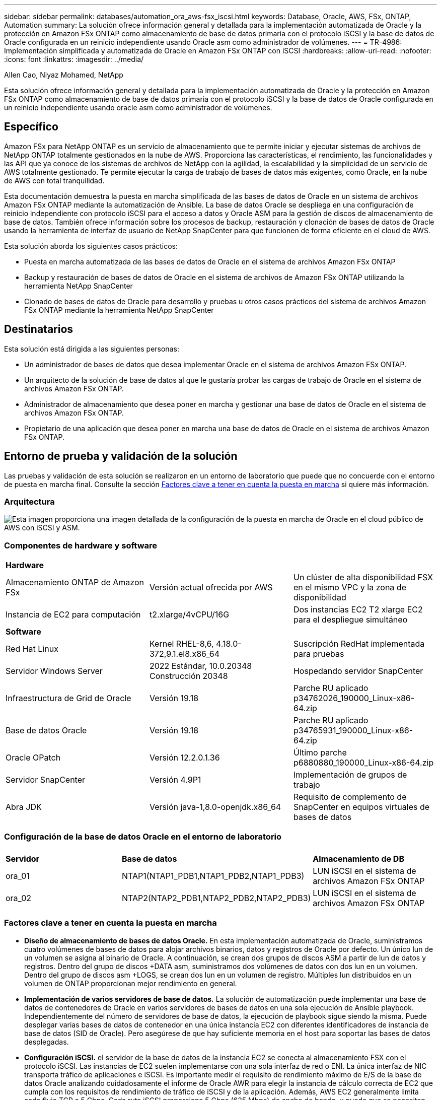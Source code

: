 ---
sidebar: sidebar 
permalink: databases/automation_ora_aws-fsx_iscsi.html 
keywords: Database, Oracle, AWS, FSx, ONTAP, Automation 
summary: La solución ofrece información general y detallada para la implementación automatizada de Oracle y la protección en Amazon FSx ONTAP como almacenamiento de base de datos primaria con el protocolo iSCSI y la base de datos de Oracle configurada en un reinicio independiente usando Oracle asm como administrador de volúmenes. 
---
= TR-4986: Implementación simplificada y automatizada de Oracle en Amazon FSx ONTAP con iSCSI
:hardbreaks:
:allow-uri-read: 
:nofooter: 
:icons: font
:linkattrs: 
:imagesdir: ../media/


Allen Cao, Niyaz Mohamed, NetApp

[role="lead"]
Esta solución ofrece información general y detallada para la implementación automatizada de Oracle y la protección en Amazon FSx ONTAP como almacenamiento de base de datos primaria con el protocolo iSCSI y la base de datos de Oracle configurada en un reinicio independiente usando oracle asm como administrador de volúmenes.



== Específico

Amazon FSx para NetApp ONTAP es un servicio de almacenamiento que te permite iniciar y ejecutar sistemas de archivos de NetApp ONTAP totalmente gestionados en la nube de AWS. Proporciona las características, el rendimiento, las funcionalidades y las API que ya conoce de los sistemas de archivos de NetApp con la agilidad, la escalabilidad y la simplicidad de un servicio de AWS totalmente gestionado. Te permite ejecutar la carga de trabajo de bases de datos más exigentes, como Oracle, en la nube de AWS con total tranquilidad.

Esta documentación demuestra la puesta en marcha simplificada de las bases de datos de Oracle en un sistema de archivos Amazon FSx ONTAP mediante la automatización de Ansible. La base de datos Oracle se despliega en una configuración de reinicio independiente con protocolo iSCSI para el acceso a datos y Oracle ASM para la gestión de discos de almacenamiento de base de datos. También ofrece información sobre los procesos de backup, restauración y clonación de bases de datos de Oracle usando la herramienta de interfaz de usuario de NetApp SnapCenter para que funcionen de forma eficiente en el cloud de AWS.

Esta solución aborda los siguientes casos prácticos:

* Puesta en marcha automatizada de las bases de datos de Oracle en el sistema de archivos Amazon FSx ONTAP
* Backup y restauración de bases de datos de Oracle en el sistema de archivos de Amazon FSx ONTAP utilizando la herramienta NetApp SnapCenter
* Clonado de bases de datos de Oracle para desarrollo y pruebas u otros casos prácticos del sistema de archivos Amazon FSx ONTAP mediante la herramienta NetApp SnapCenter




== Destinatarios

Esta solución está dirigida a las siguientes personas:

* Un administrador de bases de datos que desea implementar Oracle en el sistema de archivos Amazon FSx ONTAP.
* Un arquitecto de la solución de base de datos al que le gustaría probar las cargas de trabajo de Oracle en el sistema de archivos Amazon FSx ONTAP.
* Administrador de almacenamiento que desea poner en marcha y gestionar una base de datos de Oracle en el sistema de archivos Amazon FSx ONTAP.
* Propietario de una aplicación que desea poner en marcha una base de datos de Oracle en el sistema de archivos Amazon FSx ONTAP.




== Entorno de prueba y validación de la solución

Las pruebas y validación de esta solución se realizaron en un entorno de laboratorio que puede que no concuerde con el entorno de puesta en marcha final. Consulte la sección <<Factores clave a tener en cuenta la puesta en marcha>> si quiere más información.



=== Arquitectura

image::automation_ora_aws-fsx_iscsi_archit.png[Esta imagen proporciona una imagen detallada de la configuración de la puesta en marcha de Oracle en el cloud público de AWS con iSCSI y ASM.]



=== Componentes de hardware y software

[cols="33%, 33%, 33%"]
|===


3+| *Hardware* 


| Almacenamiento ONTAP de Amazon FSx | Versión actual ofrecida por AWS | Un clúster de alta disponibilidad FSX en el mismo VPC y la zona de disponibilidad 


| Instancia de EC2 para computación | t2.xlarge/4vCPU/16G | Dos instancias EC2 T2 xlarge EC2 para el despliegue simultáneo 


3+| *Software* 


| Red Hat Linux | Kernel RHEL-8,6, 4.18.0-372,9.1.el8.x86_64 | Suscripción RedHat implementada para pruebas 


| Servidor Windows Server | 2022 Estándar, 10.0.20348 Construcción 20348 | Hospedando servidor SnapCenter 


| Infraestructura de Grid de Oracle | Versión 19.18 | Parche RU aplicado p34762026_190000_Linux-x86-64.zip 


| Base de datos Oracle | Versión 19.18 | Parche RU aplicado p34765931_190000_Linux-x86-64.zip 


| Oracle OPatch | Versión 12.2.0.1.36 | Último parche p6880880_190000_Linux-x86-64.zip 


| Servidor SnapCenter | Versión 4.9P1 | Implementación de grupos de trabajo 


| Abra JDK | Versión java-1,8.0-openjdk.x86_64 | Requisito de complemento de SnapCenter en equipos virtuales de bases de datos 
|===


=== Configuración de la base de datos Oracle en el entorno de laboratorio

[cols="33%, 33%, 33%"]
|===


3+|  


| *Servidor* | *Base de datos* | *Almacenamiento de DB* 


| ora_01 | NTAP1(NTAP1_PDB1,NTAP1_PDB2,NTAP1_PDB3) | LUN iSCSI en el sistema de archivos Amazon FSx ONTAP 


| ora_02 | NTAP2(NTAP2_PDB1,NTAP2_PDB2,NTAP2_PDB3) | LUN iSCSI en el sistema de archivos Amazon FSx ONTAP 
|===


=== Factores clave a tener en cuenta la puesta en marcha

* *Diseño de almacenamiento de bases de datos Oracle.* En esta implementación automatizada de Oracle, suministramos cuatro volúmenes de bases de datos para alojar archivos binarios, datos y registros de Oracle por defecto. Un único lun de un volumen se asigna al binario de Oracle. A continuación, se crean dos grupos de discos ASM a partir de lun de datos y registros. Dentro del grupo de discos +DATA asm, suministramos dos volúmenes de datos con dos lun en un volumen. Dentro del grupo de discos asm +LOGS, se crean dos lun en un volumen de registro. Múltiples lun distribuidos en un volumen de ONTAP proporcionan mejor rendimiento en general.
* *Implementación de varios servidores de base de datos.* La solución de automatización puede implementar una base de datos de contenedores de Oracle en varios servidores de bases de datos en una sola ejecución de Ansible playbook. Independientemente del número de servidores de base de datos, la ejecución de playbook sigue siendo la misma. Puede desplegar varias bases de datos de contenedor en una única instancia EC2 con diferentes identificadores de instancia de base de datos (SID de Oracle). Pero asegúrese de que hay suficiente memoria en el host para soportar las bases de datos desplegadas.
* *Configuración iSCSI.* el servidor de la base de datos de la instancia EC2 se conecta al almacenamiento FSX con el protocolo iSCSI. Las instancias de EC2 suelen implementarse con una sola interfaz de red o ENI. La única interfaz de NIC transporta tráfico de aplicaciones e iSCSI. Es importante medir el requisito de rendimiento máximo de E/S de la base de datos Oracle analizando cuidadosamente el informe de Oracle AWR para elegir la instancia de cálculo correcta de EC2 que cumpla con los requisitos de rendimiento de tráfico de iSCSI y de la aplicación. Además, AWS EC2 generalmente limita cada flujo TCP a 5 Gbps. Cada ruta iSCSI proporciona 5 Gbps (625 Mbps) de ancho de banda, y puede que se necesiten varias conexiones iSCSI para admitir requisitos de rendimiento más elevados.
* *Nivel de redundancia de Oracle ASM para usar para cada grupo de discos de Oracle ASM que cree.* Debido a que Amazon FSx ONTAP está habilitado para HA para la protección de datos a nivel de disco de cluster, debe usar `External Redundancy`, Lo que significa que la opción no permite a Oracle ASM duplicar el contenido del grupo de discos.
* *Copia de seguridad de la base de datos.* NetApp proporciona un paquete de software SnapCenter para copia de seguridad, restauración y clonación de bases de datos con una interfaz de interfaz de usuario fácil de usar. NetApp recomienda implantar esta herramienta de gestión para conseguir un backup de snapshot rápido (de menos de un minuto), una restauración rápida de base de datos y una clonación de la base de datos.




== Puesta en marcha de la solución

Las siguientes secciones proporcionan procedimientos paso a paso para la implementación y protección automatizadas de Oracle 19C en el sistema de archivos de Amazon FSx ONTAP con lun de base de datos montados directamente a través de iSCSI a VM de instancia EC2 en una configuración de reinicio de nodo único con Oracle ASM como gestor de volúmenes de base de datos.



=== Requisitos previos para la implementación

[%collapsible]
====
La implementación requiere los siguientes requisitos previos.

. Se configuró una cuenta de AWS y se crearon el VPC y los segmentos de red necesarios en la cuenta de AWS.
. Desde la consola AWS EC2, despliegue EC2 instancias de Linux como servidores Oracle DB. Active la autenticación de clave pública/privada SSH para EC2 usuarios. Consulte el diagrama de arquitectura en la sección anterior para obtener información detallada sobre la configuración del entorno. Revise también la link:https://docs.aws.amazon.com/AWSEC2/latest/UserGuide/concepts.html["Guía de usuario para instancias de Linux"^] si quiere más información.
. Desde la consola de AWS FSx, aprovisiona un sistema de archivos de Amazon FSx ONTAP que cumpla los requisitos. Revise la documentación link:https://docs.aws.amazon.com/fsx/latest/ONTAPGuide/creating-file-systems.html["Creación de FSX para sistemas de archivos ONTAP"^] para obtener instrucciones paso a paso.
. Los pasos 2 y 3 se pueden realizar utilizando el siguiente kit de herramientas de automatización de Terraform, que crea una instancia de EC2 denominada `ora_01` Y un sistema de archivos FSX llamado `fsx_01`. Revise las instrucciones detenidamente y cambie las variables para adaptarlas a su entorno antes de su ejecución. La plantilla se puede revisar fácilmente para satisfacer sus propios requisitos de implementación.
+
[source, cli]
----
git clone https://github.com/NetApp-Automation/na_aws_fsx_ec2_deploy.git
----
. Aprovisione una instancia de Linux EC2 como nodo de controladora Ansible con la última versión de Ansible y Git instalada. Consulte el siguiente enlace para obtener más información: link:../automation/getting-started.html["Primeros pasos con la automatización de soluciones de NetApp"^] en la sección -
`Setup the Ansible Control Node for CLI deployments on RHEL / CentOS` o.
`Setup the Ansible Control Node for CLI deployments on Ubuntu / Debian`.
. Aprovisione un servidor de Windows para ejecutar la herramienta de interfaz de usuario de NetApp SnapCenter con la versión más reciente. Consulte el siguiente enlace para obtener más información: link:https://docs.netapp.com/us-en/snapcenter/install/task_install_the_snapcenter_server_using_the_install_wizard.html["Instale el servidor SnapCenter"^]
. Clone una copia del kit de herramientas de automatización de la puesta en marcha de Oracle de NetApp para iSCSI.
+
[source, cli]
----
git clone https://bitbucket.ngage.netapp.com/scm/ns-bb/na_oracle_deploy_iscsi.git
----
. Almacenar en zona intermedia los siguientes archivos de instalación de Oracle 19C en el directorio /tmp/archive de instancias de EC2.
+
....
installer_archives:
  - "LINUX.X64_193000_grid_home.zip"
  - "p34762026_190000_Linux-x86-64.zip"
  - "LINUX.X64_193000_db_home.zip"
  - "p34765931_190000_Linux-x86-64.zip"
  - "p6880880_190000_Linux-x86-64.zip"
....
+

NOTE: Asegúrese de haber asignado al menos 50g en el volumen raíz de Oracle VM para tener espacio suficiente para almacenar en zona intermedia los archivos de instalación de Oracle.

. Vea el siguiente vídeo:
+
.Puesta en marcha de Oracle simplificada y automatizada en Amazon FSx ONTAP con iSCSI
video::81e389a0-d9b8-495c-883b-b0d701710847[panopto,width=360]


====


=== Archivos de parámetros de automatización

[%collapsible]
====
Ansible playbook ejecuta las tareas de instalación y configuración de la base de datos con parámetros predefinidos. Para esta solución de automatización de Oracle, hay tres archivos de parámetros definidos por el usuario que necesitan entrada de usuario antes de ejecutar playbook.

* hosts: defina los destinos con los que se ejecuta el libro de estrategia de automatización.
* vars/vars.yml: archivo de variables globales que define las variables que se aplican a todos los destinos.
* host_vars/host_name.yml: archivo de variables locales que define las variables que se aplican sólo a un destino con nombre. En nuestro caso de uso, estos son los servidores de la base de datos Oracle.


Además de estos archivos de variables definidos por el usuario, hay varios archivos de variables predeterminadas que contienen parámetros predeterminados que no requieren cambio a menos que sea necesario. En las siguientes secciones se muestra cómo configurar los archivos de variables definidos por el usuario.

====


=== Configuración de archivos de parámetros

[%collapsible]
====
. Destino de Ansible `hosts` configuración de archivo:
+
[source, shell]
----
# Enter Amazon FSx ONTAP management IP address
[ontap]
172.16.9.32

# Enter name for ec2 instance (not default IP address naming) to be deployed one by one, follow by ec2 instance IP address, and ssh private key of ec2-user for the instance.
[oracle]
ora_01 ansible_host=10.61.180.21 ansible_ssh_private_key_file=ora_01.pem
ora_02 ansible_host=10.61.180.23 ansible_ssh_private_key_file=ora_02.pem

----
. Global `vars/vars.yml` configuración de archivo
+
[source, shell]
----
#############################################################################################################
######                 Oracle 19c deployment global user configurable variables                        ######
######                 Consolidate all variables from ONTAP, linux and oracle                          ######
#############################################################################################################

#############################################################################################################
######                 ONTAP env specific config variables                                             ######
#############################################################################################################

# Enter the supported ONTAP platform: on-prem, aws-fsx.
ontap_platform: aws-fsx

# Enter ONTAP cluster management user credentials
username: "fsxadmin"
password: "xxxxxxxx"

#############################################################################################################
###                   Linux env specific config variables                                                 ###
#############################################################################################################

# Enter RHEL subscription to enable repo
redhat_sub_username: xxxxxxxx
redhat_sub_password: "xxxxxxxx"


#############################################################################################################
###                   Oracle DB env specific config variables                                             ###
#############################################################################################################

# Enter Database domain name
db_domain: solutions.netapp.com

# Enter initial password for all required Oracle passwords. Change them after installation.
initial_pwd_all: xxxxxxxx

----
. Servidor de base de datos local `host_vars/host_name.yml` configuración como ora_01.yml, ora_02.yml ...
+
[source, shell]
----
# User configurable Oracle host specific parameters

# Enter container database SID. By default, a container DB is created with 3 PDBs within the CDB
oracle_sid: NTAP1

# Enter database shared memory size or SGA. CDB is created with SGA at 75% of memory_limit, MB. The grand total of SGA should not exceed 75% available RAM on node.
memory_limit: 8192

----


====


=== Ejecución de PlayBook

[%collapsible]
====
El kit de herramientas de automatización incluye un total de seis libros de estrategia. Cada uno realiza diferentes bloques de tareas y sirve para diferentes propósitos.

....
0-all_playbook.yml - execute playbooks from 1-4 in one playbook run.
1-ansible_requirements.yml - set up Ansible controller with required libs and collections.
2-linux_config.yml - execute Linux kernel configuration on Oracle DB servers.
3-ontap_config.yml - configure ONTAP svm/volumes/luns for Oracle database and grant DB server access to luns.
4-oracle_config.yml - install and configure Oracle on DB servers for grid infrastructure and create a container database.
5-destroy.yml - optional to undo the environment to dismantle all.
....
Existen tres opciones para ejecutar los libros de estrategia con los comandos siguientes.

. Ejecute todos los libros de estrategia de puesta en marcha en una ejecución combinada.
+
[source, cli]
----
ansible-playbook -i hosts 0-all_playbook.yml -u ec2-user -e @vars/vars.yml
----
. Ejecute libros de estrategia de uno en uno con la secuencia numérica del 1 al 4.
+
[source, cli]]
----
ansible-playbook -i hosts 1-ansible_requirements.yml -u ec2-user -e @vars/vars.yml
----
+
[source, cli]
----
ansible-playbook -i hosts 2-linux_config.yml -u ec2-user -e @vars/vars.yml
----
+
[source, cli]
----
ansible-playbook -i hosts 3-ontap_config.yml -u ec2-user -e @vars/vars.yml
----
+
[source, cli]
----
ansible-playbook -i hosts 4-oracle_config.yml -u ec2-user -e @vars/vars.yml
----
. Ejecute 0-all_playbook.yml con una etiqueta.
+
[source, cli]
----
ansible-playbook -i hosts 0-all_playbook.yml -u ec2-user -e @vars/vars.yml -t ansible_requirements
----
+
[source, cli]
----
ansible-playbook -i hosts 0-all_playbook.yml -u ec2-user -e @vars/vars.yml -t linux_config
----
+
[source, cli]
----
ansible-playbook -i hosts 0-all_playbook.yml -u ec2-user -e @vars/vars.yml -t ontap_config
----
+
[source, cli]
----
ansible-playbook -i hosts 0-all_playbook.yml -u ec2-user -e @vars/vars.yml -t oracle_config
----
. Deshaga el entorno
+
[source, cli]
----
ansible-playbook -i hosts 5-destroy.yml -u ec2-user -e @vars/vars.yml
----


====


=== Validación posterior a la ejecución

[%collapsible]
====
Después de ejecutar la tableta playbook, conéctese al servidor de base de datos Oracle como usuario oracle para validar que la infraestructura y la base de datos de grid de Oracle se han creado correctamente. A continuación se muestra un ejemplo de validación de base de datos de Oracle en el host ora_01.

. Validar la base de datos de contenedor de Oracle en la instancia EC2
+
....

[admin@ansiblectl na_oracle_deploy_iscsi]$ ssh -i ora_01.pem ec2-user@172.30.15.40
Last login: Fri Dec  8 17:14:21 2023 from 10.61.180.18
[ec2-user@ip-172-30-15-40 ~]$ uname -a
Linux ip-172-30-15-40.ec2.internal 4.18.0-372.9.1.el8.x86_64 #1 SMP Fri Apr 15 22:12:19 EDT 2022 x86_64 x86_64 x86_64 GNU/Linux

[ec2-user@ip-172-30-15-40 ~]$ sudo su
[root@ip-172-30-15-40 ec2-user]# su - oracle
Last login: Fri Dec  8 16:25:52 UTC 2023 on pts/0
[oracle@ip-172-30-15-40 ~]$ sqlplus / as sysdba

SQL*Plus: Release 19.0.0.0.0 - Production on Fri Dec 8 18:18:20 2023
Version 19.18.0.0.0

Copyright (c) 1982, 2022, Oracle.  All rights reserved.


Connected to:
Oracle Database 19c Enterprise Edition Release 19.0.0.0.0 - Production
Version 19.18.0.0.0

SQL> select name, open_mode, log_mode from v$database;

NAME      OPEN_MODE            LOG_MODE
--------- -------------------- ------------
NTAP1     READ WRITE           ARCHIVELOG

SQL> show pdbs

    CON_ID CON_NAME                       OPEN MODE  RESTRICTED
---------- ------------------------------ ---------- ----------
         2 PDB$SEED                       READ ONLY  NO
         3 NTAP1_PDB1                     READ WRITE NO
         4 NTAP1_PDB2                     READ WRITE NO
         5 NTAP1_PDB3                     READ WRITE NO
SQL> select name from v$datafile;

NAME
--------------------------------------------------------------------------------
+DATA/NTAP1/DATAFILE/system.257.1155055419
+DATA/NTAP1/DATAFILE/sysaux.258.1155055463
+DATA/NTAP1/DATAFILE/undotbs1.259.1155055489
+DATA/NTAP1/86B637B62FE07A65E053F706E80A27CA/DATAFILE/system.266.1155056241
+DATA/NTAP1/86B637B62FE07A65E053F706E80A27CA/DATAFILE/sysaux.267.1155056241
+DATA/NTAP1/DATAFILE/users.260.1155055489
+DATA/NTAP1/86B637B62FE07A65E053F706E80A27CA/DATAFILE/undotbs1.268.1155056241
+DATA/NTAP1/0C03AAFA7C6FD2E5E063280F1EACFBE0/DATAFILE/system.272.1155057059
+DATA/NTAP1/0C03AAFA7C6FD2E5E063280F1EACFBE0/DATAFILE/sysaux.273.1155057059
+DATA/NTAP1/0C03AAFA7C6FD2E5E063280F1EACFBE0/DATAFILE/undotbs1.271.1155057059
+DATA/NTAP1/0C03AAFA7C6FD2E5E063280F1EACFBE0/DATAFILE/users.275.1155057075

NAME
--------------------------------------------------------------------------------
+DATA/NTAP1/0C03AC0089ACD352E063280F1EAC12BD/DATAFILE/system.277.1155057075
+DATA/NTAP1/0C03AC0089ACD352E063280F1EAC12BD/DATAFILE/sysaux.278.1155057075
+DATA/NTAP1/0C03AC0089ACD352E063280F1EAC12BD/DATAFILE/undotbs1.276.1155057075
+DATA/NTAP1/0C03AC0089ACD352E063280F1EAC12BD/DATAFILE/users.280.1155057091
+DATA/NTAP1/0C03ACEABA54D386E063280F1EACE573/DATAFILE/system.282.1155057091
+DATA/NTAP1/0C03ACEABA54D386E063280F1EACE573/DATAFILE/sysaux.283.1155057091
+DATA/NTAP1/0C03ACEABA54D386E063280F1EACE573/DATAFILE/undotbs1.281.1155057091
+DATA/NTAP1/0C03ACEABA54D386E063280F1EACE573/DATAFILE/users.285.1155057105

19 rows selected.

SQL> select name from v$controlfile;

NAME
--------------------------------------------------------------------------------
+DATA/NTAP1/CONTROLFILE/current.261.1155055529
+LOGS/NTAP1/CONTROLFILE/current.256.1155055529

SQL> select member from v$logfile;

MEMBER
--------------------------------------------------------------------------------
+DATA/NTAP1/ONLINELOG/group_3.264.1155055531
+LOGS/NTAP1/ONLINELOG/group_3.259.1155055539
+DATA/NTAP1/ONLINELOG/group_2.263.1155055531
+LOGS/NTAP1/ONLINELOG/group_2.257.1155055539
+DATA/NTAP1/ONLINELOG/group_1.262.1155055531
+LOGS/NTAP1/ONLINELOG/group_1.258.1155055539

6 rows selected.

SQL> exit
Disconnected from Oracle Database 19c Enterprise Edition Release 19.0.0.0.0 - Production
Version 19.18.0.0.0

....
. Validar listener de Oracle.
+
....

[oracle@ip-172-30-15-40 ~]$ lsnrctl status listener

LSNRCTL for Linux: Version 19.0.0.0.0 - Production on 08-DEC-2023 18:20:24

Copyright (c) 1991, 2022, Oracle.  All rights reserved.

Connecting to (DESCRIPTION=(ADDRESS=(PROTOCOL=TCP)(HOST=ip-172-30-15-40.ec2.internal)(PORT=1521)))
STATUS of the LISTENER
------------------------
Alias                     LISTENER
Version                   TNSLSNR for Linux: Version 19.0.0.0.0 - Production
Start Date                08-DEC-2023 16:26:09
Uptime                    0 days 1 hr. 54 min. 14 sec
Trace Level               off
Security                  ON: Local OS Authentication
SNMP                      OFF
Listener Parameter File   /u01/app/oracle/product/19.0.0/grid/network/admin/listener.ora
Listener Log File         /u01/app/oracle/diag/tnslsnr/ip-172-30-15-40/listener/alert/log.xml
Listening Endpoints Summary...
  (DESCRIPTION=(ADDRESS=(PROTOCOL=tcp)(HOST=ip-172-30-15-40.ec2.internal)(PORT=1521)))
  (DESCRIPTION=(ADDRESS=(PROTOCOL=ipc)(KEY=EXTPROC1521)))
  (DESCRIPTION=(ADDRESS=(PROTOCOL=tcps)(HOST=ip-172-30-15-40.ec2.internal)(PORT=5500))(Security=(my_wallet_directory=/u01/app/oracle/product/19.0.0/NTAP1/admin/NTAP1/xdb_wallet))(Presentation=HTTP)(Session=RAW))
Services Summary...
Service "+ASM" has 1 instance(s).
  Instance "+ASM", status READY, has 1 handler(s) for this service...
Service "+ASM_DATA" has 1 instance(s).
  Instance "+ASM", status READY, has 1 handler(s) for this service...
Service "+ASM_LOGS" has 1 instance(s).
  Instance "+ASM", status READY, has 1 handler(s) for this service...
Service "0c03aafa7c6fd2e5e063280f1eacfbe0.solutions.netapp.com" has 1 instance(s).
  Instance "NTAP1", status READY, has 1 handler(s) for this service...
Service "0c03ac0089acd352e063280f1eac12bd.solutions.netapp.com" has 1 instance(s).
  Instance "NTAP1", status READY, has 1 handler(s) for this service...
Service "0c03aceaba54d386e063280f1eace573.solutions.netapp.com" has 1 instance(s).
  Instance "NTAP1", status READY, has 1 handler(s) for this service...
Service "NTAP1.solutions.netapp.com" has 1 instance(s).
  Instance "NTAP1", status READY, has 1 handler(s) for this service...
Service "NTAP1XDB.solutions.netapp.com" has 1 instance(s).
  Instance "NTAP1", status READY, has 1 handler(s) for this service...
Service "ntap1_pdb1.solutions.netapp.com" has 1 instance(s).
  Instance "NTAP1", status READY, has 1 handler(s) for this service...
Service "ntap1_pdb2.solutions.netapp.com" has 1 instance(s).
  Instance "NTAP1", status READY, has 1 handler(s) for this service...
Service "ntap1_pdb3.solutions.netapp.com" has 1 instance(s).
  Instance "NTAP1", status READY, has 1 handler(s) for this service...
The command completed successfully

....
. Validar la infraestructura de grid y los recursos creados.
+
....

[oracle@ip-172-30-15-40 ~]$ asm
[oracle@ip-172-30-15-40 ~]$ crsctl check has
CRS-4638: Oracle High Availability Services is online
[oracle@ip-172-30-15-40 ~]$ crsctl stat res -t
--------------------------------------------------------------------------------
Name           Target  State        Server                   State details
--------------------------------------------------------------------------------
Local Resources
--------------------------------------------------------------------------------
ora.DATA.dg
               ONLINE  ONLINE       ip-172-30-15-40          STABLE
ora.LISTENER.lsnr
               ONLINE  ONLINE       ip-172-30-15-40          STABLE
ora.LOGS.dg
               ONLINE  ONLINE       ip-172-30-15-40          STABLE
ora.asm
               ONLINE  ONLINE       ip-172-30-15-40          Started,STABLE
ora.ons
               OFFLINE OFFLINE      ip-172-30-15-40          STABLE
--------------------------------------------------------------------------------
Cluster Resources
--------------------------------------------------------------------------------
ora.cssd
      1        ONLINE  ONLINE       ip-172-30-15-40          STABLE
ora.diskmon
      1        OFFLINE OFFLINE                               STABLE
ora.driver.afd
      1        ONLINE  ONLINE       ip-172-30-15-40          STABLE
ora.evmd
      1        ONLINE  ONLINE       ip-172-30-15-40          STABLE
ora.ntap1.db
      1        ONLINE  ONLINE       ip-172-30-15-40          Open,HOME=/u01/app/o
                                                             racle/product/19.0.0
                                                             /NTAP1,STABLE
--------------------------------------------------------------------------------

....
. Validar Oracle ASM.
+
....

[oracle@ip-172-30-15-40 ~]$ asmcmd
ASMCMD> lsdg
State    Type    Rebal  Sector  Logical_Sector  Block       AU  Total_MB  Free_MB  Req_mir_free_MB  Usable_file_MB  Offline_disks  Voting_files  Name
MOUNTED  EXTERN  N         512             512   4096  4194304    163840   155376                0          155376              0             N  DATA/
MOUNTED  EXTERN  N         512             512   4096  4194304     81920    80972                0           80972              0             N  LOGS/
ASMCMD> lsdsk
Path
AFD:ORA_01_DAT1_01
AFD:ORA_01_DAT1_03
AFD:ORA_01_DAT2_02
AFD:ORA_01_DAT2_04
AFD:ORA_01_LOGS_01
AFD:ORA_01_LOGS_02
ASMCMD> afd_state
ASMCMD-9526: The AFD state is 'LOADED' and filtering is 'ENABLED' on host 'ip-172-30-15-40.ec2.internal'
ASMCMD> exit

....
. Conéctese a Oracle Enterprise Manager Express para validar la base de datos.
+
image::automation_ora_aws-fsx_iscsi_em_01.png[Esta imagen proporciona una pantalla de conexión para Oracle Enterprise Manager Express]

+
image::automation_ora_aws-fsx_iscsi_em_02.png[Esta imagen proporciona una vista de base de datos de contenedor desde Oracle Enterprise Manager Express]

+
image::automation_ora_aws-fsx_iscsi_em_03.png[Esta imagen proporciona una vista de base de datos de contenedor desde Oracle Enterprise Manager Express]



====


=== Backup, restauración y clonado de Oracle con SnapCenter

[%collapsible]
====
Consulte TR-4979 link:aws_ora_fsx_vmc_guestmount.html#oracle-backup-restore-and-clone-with-snapcenter["Oracle simplificado y autogestionado en VMware Cloud on AWS con FSx ONTAP montado en invitado"^] sección `Oracle backup, restore, and clone with SnapCenter` Para obtener detalles sobre cómo configurar SnapCenter y ejecutar los flujos de trabajo de backup, restauración y clonado de base de datos.

====


== Dónde encontrar información adicional

Si quiere más información sobre la información descrita en este documento, consulte los siguientes documentos o sitios web:

* Amazon FSX para ONTAP de NetApp
+
link:https://aws.amazon.com/fsx/netapp-ontap/["https://aws.amazon.com/fsx/netapp-ontap/"^]

* Amazon EC2
+
link:https://aws.amazon.com/pm/ec2/?trk=36c6da98-7b20-48fa-8225-4784bced9843&sc_channel=ps&s_kwcid=AL!4422!3!467723097970!e!!g!!aws%20ec2&ef_id=Cj0KCQiA54KfBhCKARIsAJzSrdqwQrghn6I71jiWzSeaT9Uh1-vY-VfhJixF-xnv5rWwn2S7RqZOTQ0aAh7eEALw_wcB:G:s&s_kwcid=AL!4422!3!467723097970!e!!g!!aws%20ec2["https://aws.amazon.com/pm/ec2/?trk=36c6da98-7b20-48fa-8225-4784bced9843&sc_channel=ps&s_kwcid=AL!4422!3!467723097970!e!!g!!aws%20ec2&ef_id=Cj0KCQiA54KfBhCKARIsAJzSrdqwQrghn6I71jiWzSeaT9Uh1-vY-VfhJixF-xnv5rWwn2S7RqZOTQ0aAh7eEALw_wcB:G:s&s_kwcid=AL!4422!3!467723097970!e!!g!!aws%20ec2"^]

* Instalación de Oracle Grid Infrastructure en un servidor independiente con una nueva instalación de base de datos
+
link:https://docs.oracle.com/en/database/oracle/oracle-database/19/ladbi/installing-oracle-grid-infrastructure-for-a-standalone-server-with-a-new-database-installation.html#GUID-0B1CEE8C-C893-46AA-8A6A-7B5FAAEC72B3["https://docs.oracle.com/en/database/oracle/oracle-database/19/ladbi/installing-oracle-grid-infrastructure-for-a-standalone-server-with-a-new-database-installation.html#GUID-0B1CEE8C-C893-46AA-8A6A-7B5FAAEC72B3"^]

* Instalación y configuración de Oracle Database con los archivos de respuesta
+
link:https://docs.oracle.com/en/database/oracle/oracle-database/19/ladbi/installing-and-configuring-oracle-database-using-response-files.html#GUID-D53355E9-E901-4224-9A2A-B882070EDDF7["https://docs.oracle.com/en/database/oracle/oracle-database/19/ladbi/installing-and-configuring-oracle-database-using-response-files.html#GUID-D53355E9-E901-4224-9A2A-B882070EDDF7"^]

* Utilice Red Hat Enterprise Linux 8,2 con ONTAP
+
link:https://docs.netapp.com/us-en/ontap-sanhost/hu_rhel_82.html#all-san-array-configurations["https://docs.netapp.com/us-en/ontap-sanhost/hu_rhel_82.html#all-san-array-configurations"^]


